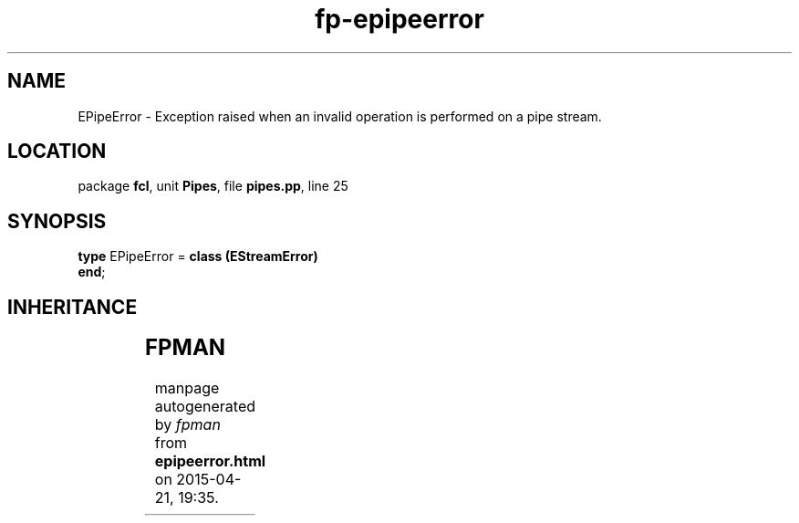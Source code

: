 .\" file autogenerated by fpman
.TH "fp-epipeerror" 3 "2014-03-14" "fpman" "Free Pascal Programmer's Manual"
.SH NAME
EPipeError - Exception raised when an invalid operation is performed on a pipe stream.
.SH LOCATION
package \fBfcl\fR, unit \fBPipes\fR, file \fBpipes.pp\fR, line 25
.SH SYNOPSIS
\fBtype\fR EPipeError = \fBclass (EStreamError)\fR
.br
\fBend\fR;
.SH INHERITANCE
.TS
l l
l l
l l
l l.
\fBEPipeError\fR	Exception raised when an invalid operation is performed on a pipe stream.
\fBEStreamError\fR	
\fBException\fR	
\fBTObject\fR	
.TE
.SH FPMAN
manpage autogenerated by \fIfpman\fR from \fBepipeerror.html\fR on 2015-04-21, 19:35.

